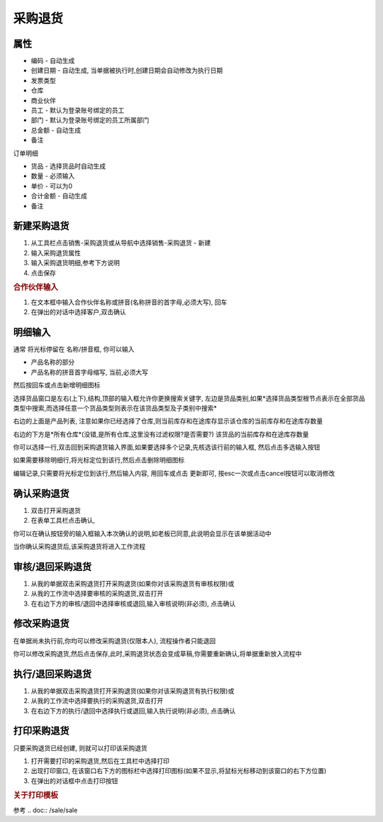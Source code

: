 
采购退货
-------------------------

属性
=====================

* 编码 - 自动生成
* 创建日期 - 自动生成, 当单据被执行时,创建日期会自动修改为执行日期
* 发票类型 
* 仓库
* 商业伙伴
* 员工 - 默认为登录账号绑定的员工
* 部门 - 默认为登录账号绑定的员工所属部门
* 总金额 - 自动生成
* 备注

订单明细

* 货品 - 选择货品时自动生成
* 数量 - 必须输入
* 单价 - 可以为0
* 合计金额 - 自动生成
* 备注 



新建采购退货
=====================

1. 从工具栏点击销售-采购退货或从导航中选择销售-采购退货 - 新建
2. 输入采购退货属性
3. 输入采购退货明细,参考下方说明
4. 点击保存

.. rubric:: 合作伙伴输入

1. 在文本框中输入合作伙伴名称或拼音(名称拼音的首字母,必须大写), 回车

2. 在弹出的对话中选择客户,双击确认



明细输入
===================

通常 将光标停留在 名称/拼音框, 你可以输入

* 产品名称的部分
* 产品名称的拼音首字母缩写, 当前,必须大写

然后按回车或点击新增明细图标

选择货品窗口是左右(上下),结构,顶部的输入框允许你更换搜索关键字, 左边是货品类别,如果*选择货品类型根节点表示在全部货品类型中搜索,而选择任意一个货品类型则表示在该货品类型及子类别中搜索*

右边的上面是产品列表, 注意如果你已经选择了仓库,则当前库存和在途库存显示该仓库的当前库存和在途库存数量

右边的下方是*所有仓库*(没错,是所有仓库,这里没有过滤权限?是否需要?) 该货品的当前库存和在途库存数量

你可以选择一行,双击回到采购退货输入界面,如果要选择多个记录,先核选该行前的输入框, 然后点击多选输入按钮

如果需要移除明细行,将光标定位到该行,然后点击删除明细图标

编辑记录,只需要将光标定位到该行,然后输入内容, 用回车或点击 更新即可, 按esc一次或点击cancel按钮可以取消修改


确认采购退货
=====================

1. 双击打开采购退货
2. 在表单工具栏点击确认, 

你可以在确认按钮旁的输入框输入本次确认的说明,如老板已同意,此说明会显示在该单据活动中

当你确认采购退货后,该采购退货将进入工作流程

审核/退回采购退货
========================

1. 从我的单据双击采购退货打开采购退货(如果你对该采购退货有审核权限)或
2. 从我的工作流中选择要审核的采购退货,双击打开
3. 在右边下方的审核/退回中选择审核或退回,输入审核说明(非必须), 点击确认

修改采购退货
===================

在单据尚未执行前,你均可以修改采购退货(仅限本人), 流程操作者只能退回

你可以修改采购退货,然后点击保存,此时,采购退货状态会变成草稿,你需要重新确认,将单据重新放入流程中

执行/退回采购退货
========================

1. 从我的单据双击采购退货打开采购退货(如果你对该采购退货有执行权限)或
2. 从我的工作流中选择要执行的采购退货,双击打开
3. 在右边下方的执行/退回中选择执行或退回,输入执行说明(非必须), 点击确认



打印采购退货
======================

只要采购退货已经创建, 则就可以打印该采购退货

1. 打开需要打印的采购退货,然后在工具栏中选择打印
2. 出现打印窗口, 在该窗口右下方的图标栏中选择打印图标(如果不显示,将鼠标光标移动到该窗口的右下方位置)
3. 在弹出的对话框中点击打印按钮

.. rubric:: 关于打印模板

参考 .. doc:: /sale/sale